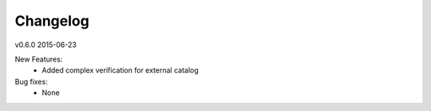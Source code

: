 ---------
Changelog
---------

v0.6.0 2015-06-23

New Features:
 * Added complex verification for external catalog

Bug fixes:
 * None